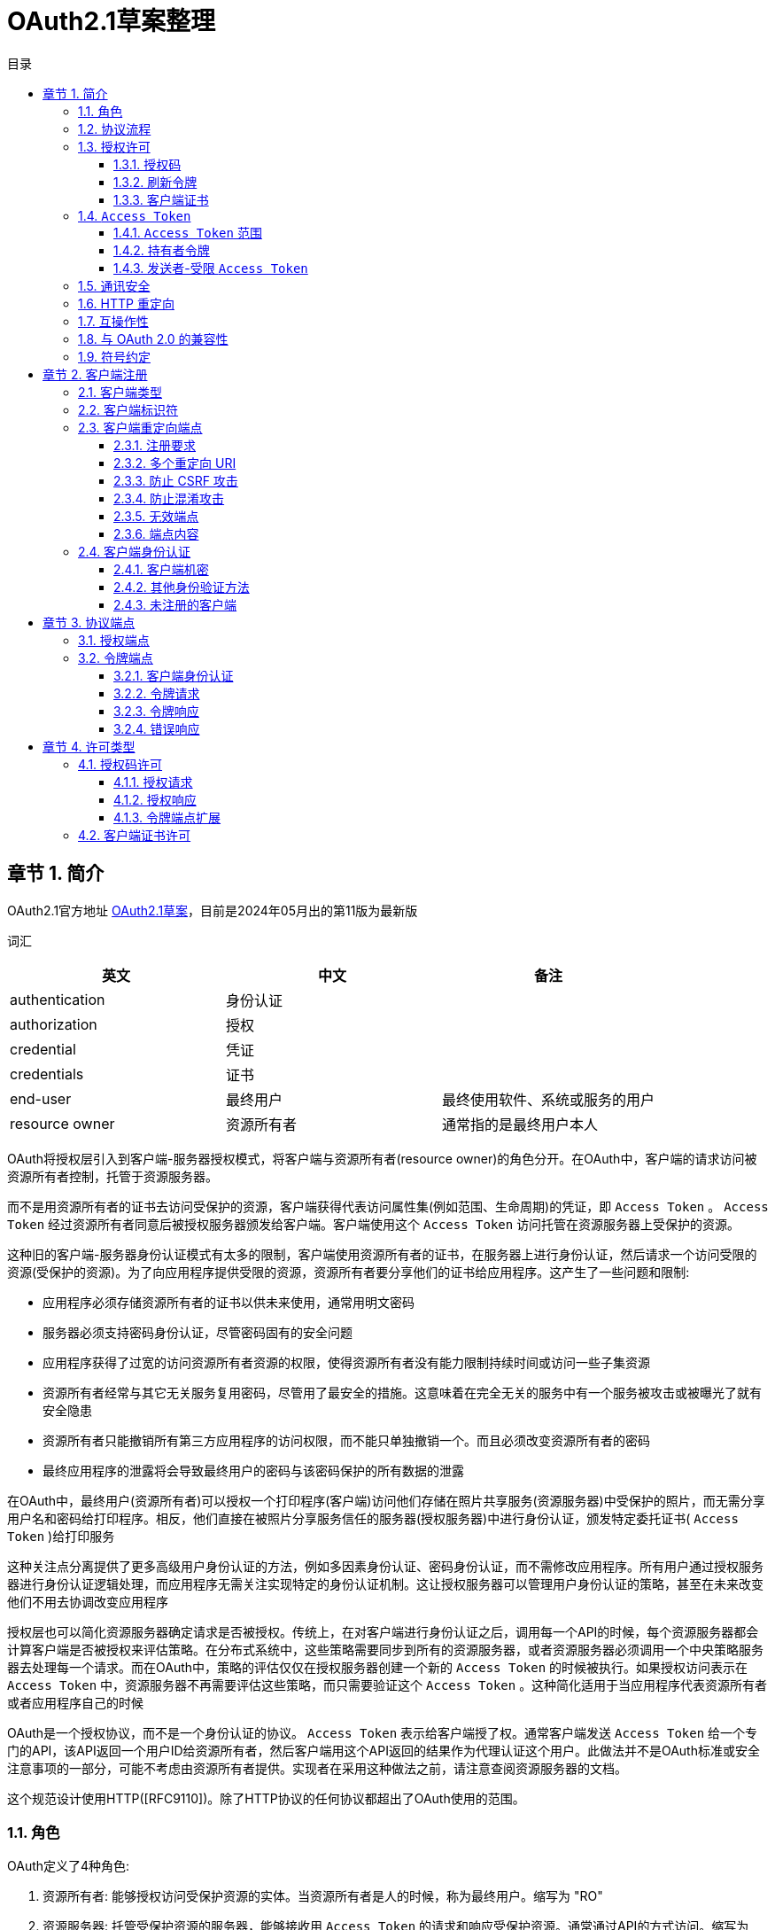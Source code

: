 = OAuth2.1草案整理
:sectnums:
:chapter-signifier: 章节
:scripts: cjk
:toc:
:toc-title: 目录
:toclevels: 3
:doctype: book
:experimental:

== 简介
OAuth2.1官方地址
https://datatracker.ietf.org/doc/draft-ietf-oauth-v2-1/[OAuth2.1草案]，目前是2024年05月出的第11版为最新版

词汇
[cols="1,1,",options="header"]
|===
|英文|中文|备注
|authentication|身份认证|
|authorization|授权|
|credential|凭证|
|credentials|证书|
|end-user|最终用户|最终使用软件、系统或服务的用户
|resource owner|资源所有者|通常指的是最终用户本人
|===

OAuth将授权层引入到客户端-服务器授权模式，将客户端与资源所有者(resource owner)的角色分开。在OAuth中，客户端的请求访问被资源所有者控制，托管于资源服务器。

而不是用资源所有者的证书去访问受保护的资源，客户端获得代表访问属性集(例如范围、生命周期)的凭证，即 `Access Token` 。 `Access Token` 经过资源所有者同意后被授权服务器颁发给客户端。客户端使用这个 `Access Token` 访问托管在资源服务器上受保护的资源。

这种旧的客户端-服务器身份认证模式有太多的限制，客户端使用资源所有者的证书，在服务器上进行身份认证，然后请求一个访问受限的资源(受保护的资源)。为了向应用程序提供受限的资源，资源所有者要分享他们的证书给应用程序。这产生了一些问题和限制:

* 应用程序必须存储资源所有者的证书以供未来使用，通常用明文密码
* 服务器必须支持密码身份认证，尽管密码固有的安全问题
* 应用程序获得了过宽的访问资源所有者资源的权限，使得资源所有者没有能力限制持续时间或访问一些子集资源
* 资源所有者经常与其它无关服务复用密码，尽管用了最安全的措施。这意味着在完全无关的服务中有一个服务被攻击或被曝光了就有安全隐患
* 资源所有者只能撤销所有第三方应用程序的访问权限，而不能只单独撤销一个。而且必须改变资源所有者的密码
* 最终应用程序的泄露将会导致最终用户的密码与该密码保护的所有数据的泄露

在OAuth中，最终用户(资源所有者)可以授权一个打印程序(客户端)访问他们存储在照片共享服务(资源服务器)中受保护的照片，而无需分享用户名和密码给打印程序。相反，他们直接在被照片分享服务信任的服务器(授权服务器)中进行身份认证，颁发特定委托证书( `Access Token` )给打印服务

这种关注点分离提供了更多高级用户身份认证的方法，例如多因素身份认证、密码身份认证，而不需修改应用程序。所有用户通过授权服务器进行身份认证逻辑处理，而应用程序无需关注实现特定的身份认证机制。这让授权服务器可以管理用户身份认证的策略，甚至在未来改变他们不用去协调改变应用程序

授权层也可以简化资源服务器确定请求是否被授权。传统上，在对客户端进行身份认证之后，调用每一个API的时候，每个资源服务器都会计算客户端是否被授权来评估策略。在分布式系统中，这些策略需要同步到所有的资源服务器，或者资源服务器必须调用一个中央策略服务器去处理每一个请求。而在OAuth中，策略的评估仅仅在授权服务器创建一个新的 `Access Token` 的时候被执行。如果授权访问表示在 `Access Token` 中，资源服务器不再需要评估这些策略，而只需要验证这个 `Access Token` 。这种简化适用于当应用程序代表资源所有者或者应用程序自己的时候

OAuth是一个授权协议，而不是一个身份认证的协议。 `Access Token` 表示给客户端授了权。通常客户端发送 `Access Token` 给一个专门的API，该API返回一个用户ID给资源所有者，然后客户端用这个API返回的结果作为代理认证这个用户。此做法并不是OAuth标准或安全注意事项的一部分，可能不考虑由资源所有者提供。实现者在采用这种做法之前，请注意查阅资源服务器的文档。

这个规范设计使用HTTP([RFC9110])。除了HTTP协议的任何协议都超出了OAuth使用的范围。

=== 角色
OAuth定义了4种角色:

. 资源所有者: 能够授权访问受保护资源的实体。当资源所有者是人的时候，称为最终用户。缩写为 "RO"
. 资源服务器: 托管受保护资源的服务器，能够接收用 `Access Token` 的请求和响应受保护资源。通常通过API的方式访问。缩写为 "RS"
. 客户端: 代表资源所有者请求受保护资源的一个应用程序，这个术语并不涵盖任何具体实现的特征(例如，应用程序在服务器、桌面或其它设备执行)
. 授权服务器: 在认证资源所有者与获得授权成功后，这个服务器颁发 `Access Token` 给客户端。缩写为 "AS"

本规范的大部分内容宣言了客户端与授权服务器，以及客户端与资源服务器的交互。

在授权服务器与资源服务器之间的交互超越了本规范的范围，然而，为提供在资源服务器与授权服务器之间协同工作能力的一个选项，几个扩展已被定义。授权服务器可以是一个资源服务器，或者是一个单体。一个单体授权服务器可以颁发 `Access Token` 被多个资源服务器接收。

在资源所有者与授权服务器之前的交互(例如，最终用户在授权服务器上认证自己)也是超出了本规范的范围，有一些例外，例如安全注意事项关于提示征求最终用户的同意。

当资源所有者是最终用户的时候，用户将用客户端交互。当客户端是一个基于WEB的应用程序的时候，用户将通过浏览器([RFC9110]3.5节)与客户端交互。当客户端是一个本地应用的时候，用户将直接通过操作系统与客户端交互。更多详情请查看 https://datatracker.ietf.org/doc/draft-ietf-oauth-v2-1/[草案^]的 2.1 节。

=== 协议流程
  +--------+                               +---------------+
  |        |--(1)------- 请求授权 --------->|      资源      |
  |        |                               |     所有者     |
  |        |<-(2)------- 授权许可 ----------|               |
  |        |                               +---------------+
  |        |
  |        |                               +---------------+
  |        |--(3)------- 授权许可 --------->|       授权     |
  | 客户端  |                               |      服务器    |
  |        |<-(4)-------  `Access Token`  ----------|               |
  |        |                               +---------------+
  |        |
  |        |                               +---------------+
  |        |--(5)--------  `Access Token`  -------->|       资源     |
  |        |                               |      服务器    |
  |        |<-(6)------- 受保护的资源 -------|               |
  +--------+                               +---------------+

                    图 1: 抽象协议流程

图1中抽象OAuth2.1流程插图描述了4个角色之间的交互，包含如下步骤:

. 客户端从资源所有者请求授权。授权请求可以直接发向资源所有者(如图所示)，或者最好是通过授权服务器作为中介间接发出
. 客户端接收到授权许可(代表资源所有者授权的凭证)，表示使用了在本规范中定义的授权许可类型中的一个，或者使用了一个扩展的许可类型。这个授权许可类型取决于客户端请求授权的方法以及授权服务器所支持的类型
. 客户端请求获得 `Access Token` (该令牌通过授权服务器进行认证并且代表授权许可)
. 授权服务器认证客户端且难授权许可，如果有效，颁发 `Access Token`
. 客户端从资源服务器请求受保护资源，出示 `Access Token` 进行认证
. 资源服务器验证访问信息，如果有效，为请求提供服务

为了客户端从资源所有者获得授权许可(第1，2步的描述)的首选方法，是以授权服务器为中介，详情请查看 https://datatracker.ietf.org/doc/draft-ietf-oauth-v2-1/[草案^]的 4.1 节的图3。

=== 授权许可
一个授权许可代表资源所有者的授权(访问他受保护的资源)通过客户端获取 `Access Token` 被使用。本规范定义了3种许可类型: 授权码，刷新令牌和客户端证书，也有定义附加类型的扩展机制。

==== 授权码
授权码用来获取 `Access Token` 的临时凭证。而不是客户端直接从资源所有者请求授权，客户端引导资源所有者去授权服务器(通过浏览器)转过来引导资源所有者带授权码返回客户端。然后，客户端可以交换授权码获取 `Access Token` 。

在引导资源所有者带授权码返回客户端之前，授权服务器认证资源所有者，可以请求资源所有者的同意，或者其它方式告知他们客户端的请求。因为资源所有者只能用授权服务器认证，所以资源所有者的证书永远不会分享到客户端，且客户端不需要了解任何附加认证的步骤，如多因素身份认证或委托账户。

授权码提供了一些重要的安全优势，如认证客户端的能力，以及直接向客户端传送 `Access Token` ，而没有通过资源所有者的浏览器，这可能暴露它给其他人，包括资源所有者。

==== 刷新令牌
刷新令牌是用来获取 `Access Token` 的证书。刷新令牌可以被授权服务器颁发给客户端，在当前 `Access Token` 失效或过期的时候，用来获取新的 `Access Token` ，或者获取额外的一样或有限范围的 `Access Token` (此 `Access Token` 可以比被资源所有者授权具有更短的生命周期和更少的特权)。颁发刷新令牌是由授权服务器自行决定的选项，可以基于客户端属性、请求属性、授权服务器策略或其它任何条件。授权服务器在颁发 `Access Token` 的时候包含了刷新令牌(如 图2 的 第2步)。

刷新令牌是一个代表资源所有者授权许可给客户端的字符串。这个字符串被考虑为对客户端是不透明的。刷新令牌可以是一个用来限制授权信息的识别器，或将此自身信息编码进字符串。不像 `Access Token` ，刷新令牌只能用于授权服务器，而不会发送给资源服务器。

  +--------+                                           +---------------+
  |        |--(1)------------- 授权许可 --------------->|               |
  |        |                                           |               |
  |        |<-(2)-------------  `Access Token`  ----------------|               |
  |        |                 与 刷新令牌                 |               |
  |        |                                           |               |
  |        |                            +----------+   |               |
  |        |--(3)------  `Access Token`  ------->|          |   |               |
  |        |                            |          |   |               |
  |        |<-(4)----- 受保护的资源 ------|    资源   |   |      授权     |
  | 客户端  |                            |   服务器  |   |      服务器    |
  |        |--(5)------  `Access Token`  ------->|          |   |               |
  |        |                            |          |   |               |
  |        |<-(6)----- 令牌失效错误 ------|          |   |               |
  |        |                            +----------+   |               |
  |        |                                           |               |
  |        |--(7)------------- 刷新令牌 --------------->|               |
  |        |                                           |               |
  |        |<-(8)-------------  `Access Token`  ----------------|               |
  +--------+               与 刷新令牌(可选)             +---------------+

                              图 2: 刷新过期的 `Access Token`

图 2 的插图包括如下步骤:

. 客户端请求经授权服务器认证，表示授权许可的 `Access Token`
. 授权服务器认证客户端且校验授权许可，如果有效，颁发 `Access Token` 与刷新令牌(可选)
. 客户端通过已有的 `Access Token` 向资源服务器请求受保护的资源
. 资源服务器校验 `Access Token` ，如果有效，给请求提供服务
. 重复 第3步 到 第4步，直到 `Access Token` 过期。 如果客户端知道 `Access Token` 过期，那么跳到 第7步；否则，继续请求受保护的资源
. 如果 `Access Token` 失效，资源服务器返回令牌失效错误
. 客户端通过已有的刷新令牌和客户端认证(如果已经颁发证书)请求新的 `Access Token` 。客户端认证需要基于客户端类型和授权服务器策略
. 授权服务器认证客户端与校验刷新令牌，如果有效，颁发新的 `Access Token` 与新的刷新令牌(可选)

==== 客户端证书
客户端证书或其他形式的客户端认证(例如，一个用于 JWT 签名的私钥，见[RFC7523])，当授权范围受限于客户端控制下的，或者授权服务器事先安排的受保护资源的时候，能被用于授权许可。客户端证书用于当客户端基于授权服务器事先安排的认证，请求访问受保护资源的时候。

===  `Access Token`
 `Access Token` 是用于访问受保护资源的证书。一个 `Access Token` 是一个代表颁发给客户端的认证的字符串。

该字符串被考虑为对客户端是不透明的，即使有结构。客户端不要期望能解析 `Access Token` 。授权服务器不需要使用一致的 `Access Token` 编码或资源服务器期望的其它格式。

 `Access Token` 代表访问的特定范围和持续时间，由资源服务器授予，被资源服务器和授权服务器强制执行。

依赖授权服务器的实现，令牌字符串可以被资源服务器限制授权信息，或者信息可以在验证方式里面自包含授权信息(一个令牌字符串由已签名的数据有效负载组成)。令牌限制机制的一个示例是 Token Introspection [RFC7662]，资源服务器在授权服务器校验客户端已有令牌时调用端点。结构化令牌格式的一个示例是 JWT Profile for Access Tokens [RFC9068]，用 JWT 编码和签名 `Access Token` 数据的方法。

。。。。

====  `Access Token` 范围
 `Access Token` 颁发给客户端，比用户许可访问具有更少的特权。这被称为有限范围 `Access Token` 。授权服务器与资源服务器能用这个范围机制限制资源的类型或访问特定客户端的级别。

示例，客户端只读访问用户的资源，但是不能更新资源，所以这个客户端可以请求授权服务器中定义的 “只读” 范围，获取的 `Access Token` 不能用于更新资源。这需要协调授权服务器、资源服务器与客户端。提供客户端请求特定范围能力的授权服务器，以 `Access Token` 关联一些范围颁发给客户端。然后，当表现为受限范围 `Access Token` 的时候，资源服务器可响应强制的范围。

OAuth 并没有定义任何的范围，而是在授权服务器、扩展或者是 OAuth 配置文件中定义。例如[OpenID]就是一个这样的扩展，它定义了提供颗粒度访问用户配置文件信息的范围集。最好不要定义与已知扩展冲突的自定义范围。

请求受限范围 `Access Token` ，在认证或令牌端点，客户端使用范围请求参数，

。。。。

==== 持有者令牌
持有者令牌是一种安全令牌，具有任何一方持有令牌(持有者)，可以在持有此令牌的其它方以任何方式使用令牌。使用持有者令牌不需要持有者证明持有加密密钥材料(持有者证明)

。。。。

==== 发送者-受限 `Access Token`
发送者-受限 `Access Token` 将 `Access Token` 的使用绑定到特定的发送者。这个发送者有义务证明其知晓某个秘密的先决条件是接受接收方(如资源服务器)的 `Access Token` 。

。。。。

=== 通讯安全
。。。。

OAuth URL 必须使用 HTTPS 方式，环回网路除外。重定向的 URI 可以是 HTTP 方式。当使用 HTTPS 的时候，TLS 证书必须依据[RFC9110]进行校验。当前 TLS 的最新版本是 1.3[RFC8446]。

。。。。

=== HTTP 重定向
。。。。

=== 互操作性
。。。。

=== 与 OAuth 2.0 的兼容性
。。。。

=== 符号约定
。。。。

== 客户端注册
。。。。

=== 客户端类型
。。。。

=== 客户端标识符
。。。。

客户端标识符是一个不透明的字符串，其大小本规范未做定义。客户端需避免假设标识符的大小。授权服务器应该记录它颁发的任何标识符的大小。

。。。。

=== 客户端重定向端点
。。。。

==== 注册要求
。。。。

==== 多个重定向 URI
。。。。

==== 防止 CSRF 攻击
。。。。

==== 防止混淆攻击
。。。。

==== 无效端点
。。。。

==== 端点内容
。。。。

=== 客户端身份认证
。。。。

==== 客户端机密
为了支持持有客户端机密的客户端，授权服务器必须支持包含客户端证书的客户端在请求的 Body 里面使用下面的参数:

* client_id: 必填项。在注册过程阶段颁发给客户端的客户端标识符(详风第 3.2 节)
* client_secret: 必填项。客户端机密

参数只能在请求内容中传输且不能出现在请求的 URI 中。

示例，请求刷新 `Access Token` (5.3 节)使用内容参数(加了额外的换行符只为显示)

[source,text]
----
POST /token HTTP/1.1
Host: server.example.com
Content-Type: application/x-www-form-urlencoded

grant_type=refresh_token&refresh_token=tGzv3JOkF0XG5Qx2TlKWIA
&client_id=s6BhdRkqt3&client_secret=7Fjfp0ZBr1KtDRbnfVdmIw
----

授权服务器可以支持 HTTP 基础认证方案以认证被颁发客户端机密的客户端。HTTP 基础认证方案在[RFC9110]第 11 节中定义，当授权服务器使用该方案认证的时候，客户端标识符使用 `application/x-www-form-urlencoded` 编码算法(附录 B)进行编码，且编码的值用作用户名称；客户端机密用相同算法进行编码作为密码。

示例(加了额外的换行符只为显示)
[source,text]
----
Authorization: Basic czZCaGRSa3F0Mzo3RmpmcDBaQnIxS3REUmJuZlZkbUl3
----

。。。。

==== 其他身份验证方法
。。。。

==== 未注册的客户端
。。。。

== 协议端点
授权过程利用两个授权服务器端点(HTTP 资源):

* 授权端点: 被客户端用来通过浏览器重定向从资源所有者获取授权
* 令牌端点: 被客户端用来为 `Access Token` 交换认证许可，通常与客户端认证一起

以及一个客户端端点:

* 重定向端点: 被授权服务器用来通过资源所有者浏览器返回包含授权证书的响应给客户端。

并非所有授权许可类型都会利用这两个端点。扩展许可类型或许会定义额外需要的端点。

=== 授权端点
。。。。

=== 令牌端点
。。。。

==== 客户端身份认证
。。。。

==== 令牌请求
。。。。

==== 令牌响应
。。。。

==== 错误响应
。。。。

== 许可类型
。。。。

=== 授权码许可
。。。。

  +----------+
  |    资源   |
  |   所有者  |
  +----------+
        ^
        |
        |
  +-----|----+              客户端标识符         +---------------+
  | .---+---------(1)--- 与 重定向 URI --------->|              |
  | |   |    |                                 |               |
  | |   '---------(2)-------- 用户认证 -------->|               |
  | | 浏览器  |                                 |      授权      |
  | |        |                                 |     服务器     |
  | |        |                                 |               |
  | |    .--------(3)-------- 授权码 ----------<|               |
  +-|----|---+                                 +---------------+
    |    |                                         ^      v
    |    |                                         |      |
    ^    v                                         |      |
  +---------+                                      |      |
  |         |>---(4)------- 授权码 -----------------'      |
  |  客户端  |            与 重定向 URI                     |
  |         |                                             |
  |         |<---(5)-------  `Access Token`  ----------------------'
  +---------+            与 刷新令牌(可选)

                        图 3: 授权码流程

。。。。

==== 授权请求
。。。。

==== 授权响应
。。。。

===== 错误响应
。。。。

==== 令牌端点扩展
。。。。

=== 客户端证书许可
